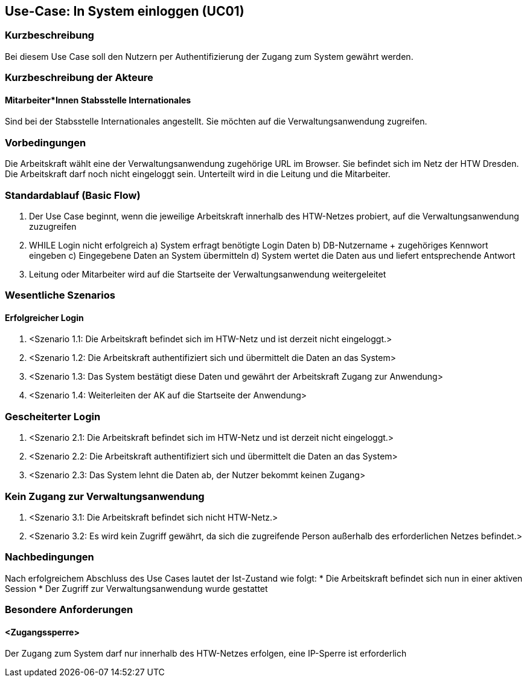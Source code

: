 //Nutzen Sie dieses Template als Grundlage für die Spezifikation *einzelner* Use-Cases. Diese lassen sich dann per Include in das Use-Case Model Dokument einbinden (siehe Beispiel dort).

== Use-Case: In System einloggen (UC01)

=== Kurzbeschreibung
Bei diesem Use Case soll den Nutzern per Authentifizierung der Zugang zum System gewährt werden.

=== Kurzbeschreibung der Akteure
==== Mitarbeiter*Innen Stabsstelle Internationales
Sind bei der Stabsstelle Internationales angestellt. Sie möchten auf die Verwaltungsanwendung zugreifen.

=== Vorbedingungen
Die Arbeitskraft wählt eine der Verwaltungsanwendung zugehörige URL im Browser. Sie befindet sich im Netz der HTW Dresden. Die Arbeitskraft darf noch nicht eingeloggt sein. Unterteilt wird in die Leitung und die Mitarbeiter. 

=== Standardablauf (Basic Flow)
//Der Standardablauf definiert die Schritte für den Erfolgsfall ("Happy Path")

1. Der Use Case beginnt, wenn die jeweilige Arbeitskraft innerhalb des HTW-Netzes probiert, auf die Verwaltungsanwendung zuzugreifen 
2. WHILE Login nicht erfolgreich
    a) System erfragt benötigte Login Daten
    b) DB-Nutzername + zugehöriges Kennwort eingeben 
    c) Eingegebene Daten an System übermitteln
    d) System wertet die Daten aus und liefert entsprechende Antwort
3. Leitung oder Mitarbeiter wird auf die Startseite der Verwaltungsanwendung weitergeleitet

=== Wesentliche Szenarios
//Szenarios sind konkrete Instanzen eines Use Case, d.h. mit einem konkreten Akteur und einem konkreten Durchlauf der o.g. Flows. Szenarios können als Vorstufe für die Entwicklung von Flows und/oder zu deren Validierung verwendet werden.

==== Erfolgreicher Login
. <Szenario 1.1: Die Arbeitskraft befindet sich im HTW-Netz und ist derzeit nicht eingeloggt.>
. <Szenario 1.2: Die Arbeitskraft authentifiziert sich und übermittelt die Daten an das System>
. <Szenario 1.3: Das System bestätigt diese Daten und gewährt der Arbeitskraft Zugang zur Anwendung>
. <Szenario 1.4: Weiterleiten der AK auf die Startseite der Anwendung>

=== Gescheiterter Login
. <Szenario 2.1: Die Arbeitskraft befindet sich im HTW-Netz und ist derzeit nicht eingeloggt.>
. <Szenario 2.2: Die Arbeitskraft authentifiziert sich und übermittelt die Daten an das System>
. <Szenario 2.3: Das System lehnt die Daten ab, der Nutzer bekommt keinen Zugang>

=== Kein Zugang zur Verwaltungsanwendung
. <Szenario 3.1: Die Arbeitskraft befindet sich nicht HTW-Netz.>
. <Szenario 3.2: Es wird kein Zugriff gewährt, da sich die zugreifende Person außerhalb des erforderlichen Netzes befindet.>

=== Nachbedingungen
Nach erfolgreichem Abschluss des Use Cases lautet der Ist-Zustand wie folgt:
* Die Arbeitskraft befindet sich nun in einer aktiven Session 
* Der Zugriff zur Verwaltungsanwendung wurde gestattet

=== Besondere Anforderungen
//Besondere Anforderungen können sich auf nicht-funktionale Anforderungen wie z.B. einzuhaltende Standards, Qualitätsanforderungen oder Anforderungen an die Benutzeroberfläche beziehen.

==== <Zugangssperre>
Der Zugang zum System darf nur innerhalb des HTW-Netzes erfolgen, eine IP-Sperre ist erforderlich
